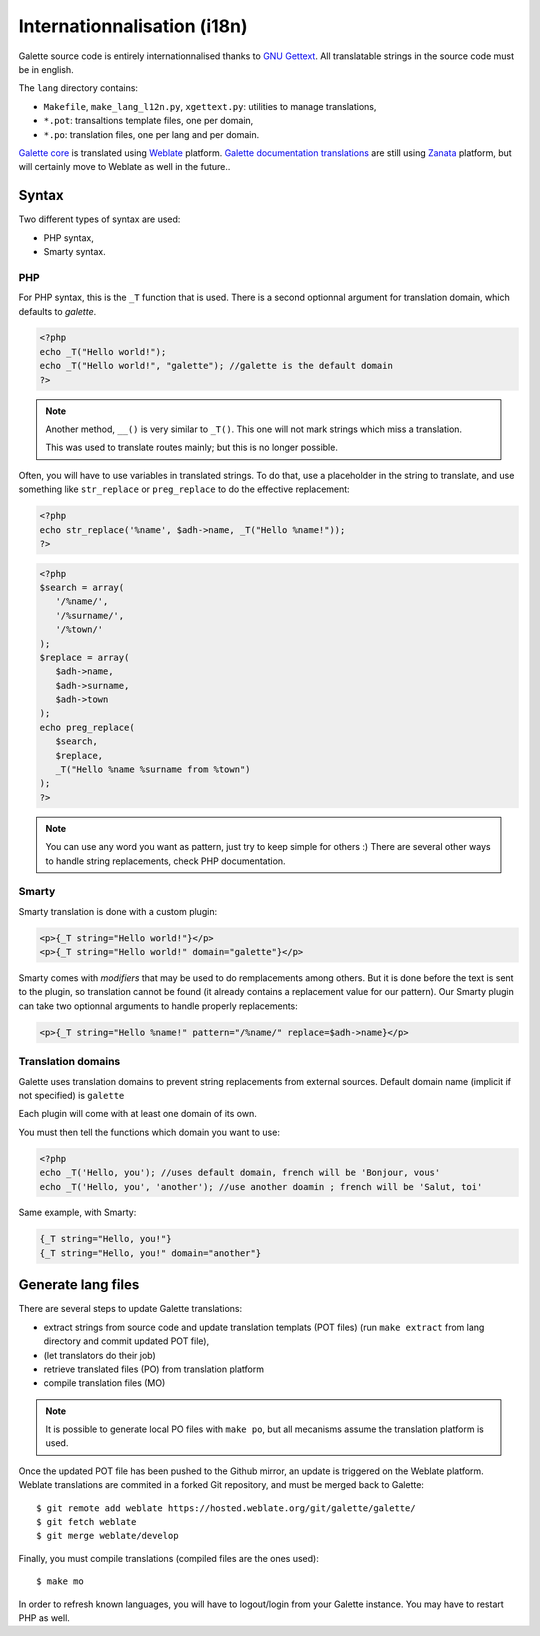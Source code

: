 .. _i18n:

****************************
Internationnalisation (i18n)
****************************

Galette source code is entirely internationnalised thanks to `GNU Gettext <https://www.gnu.org/software/gettext/>`_. All translatable strings in the source code must be in english.

The ``lang`` directory contains:

* ``Makefile``, ``make_lang_l12n.py``, ``xgettext.py``: utilities to manage translations,
* ``*.pot``: transaltions template files, one per domain,
* ``*.po``: translation files, one per lang and per domain.

`Galette core <https://hosted.weblate.org/projects/galette/galette/>`_ is translated using `Weblate <https://hosted.weblate.org/>`_ platform. `Galette documentation translations <https://translate.zanata.org/project/view/galettedoc>`_ are still using `Zanata <https://zanata.org/>`_ platform, but will certainly move to Weblate as well in the future..

.. _i18nsyntax:

Syntax
======

Two different types of syntax are used:

* PHP syntax,
* Smarty syntax.

PHP
---

For PHP syntax, this is the ``_T`` function that is used. There is a second optionnal argument for translation domain, which defaults to `galette`.

.. code-block:: php

   <?php
   echo _T("Hello world!");
   echo _T("Hello world!", "galette"); //galette is the default domain
   ?>

.. note::

   Another method, ``__()`` is very similar to ``_T()``. This one will not mark strings which miss a translation.

   This was used to translate routes mainly; but this is no longer possible.

Often, you will have to use variables in translated strings. To do that, use a placeholder in the string to translate, and use something like ``str_replace`` or ``preg_replace`` to do the effective replacement:

.. code-block:: php

   <?php
   echo str_replace('%name', $adh->name, _T("Hello %name!"));
   ?>

.. code-block:: php

   <?php
   $search = array(
      '/%name/',
      '/%surname/',
      '/%town/'
   );
   $replace = array(
      $adh->name,
      $adh->surname,
      $adh->town
   );
   echo preg_replace(
      $search,
      $replace,
      _T("Hello %name %surname from %town")
   );
   ?>

.. note::

   You can use any word you want as pattern, just try to keep simple for others :) There are several other ways to handle string replacements, check PHP documentation.

Smarty
------

Smarty translation is done with a custom plugin:

.. code-block:: smarty

   <p>{_T string="Hello world!"}</p>
   <p>{_T string="Hello world!" domain="galette"}</p>

Smarty comes with `modifiers` that may be used to do remplacements among others. But it is done before the text is sent to the plugin, so translation cannot be found (it already contains a replacement value for our pattern). Our Smarty plugin can take two optionnal arguments to handle properly replacements:

.. code-block:: smarty

   <p>{_T string="Hello %name!" pattern="/%name/" replace=$adh->name}</p>

Translation domains
-------------------

.. versionadded:: 0.9

Galette uses translation domains to prevent string replacements from external sources. Default domain name (implicit if not specified) is ``galette``

Each plugin will come with at least one domain of its own.

You must then tell the functions which domain you want to use:

.. code-block:: php

   <?php
   echo _T('Hello, you'); //uses default domain, french will be 'Bonjour, vous'
   echo _T('Hello, you', 'another'); //use another doamin ; french will be 'Salut, toi'

Same example, with Smarty:

.. code-block:: smarty

   {_T string="Hello, you!"}
   {_T string="Hello, you!" domain="another"}

Generate lang files
===================

There are several steps to update Galette translations:

* extract strings from source code and update translation templats (POT files) (run ``make extract`` from lang directory and commit updated POT file),
* (let translators do their job)
* retrieve translated files (PO) from translation platform
* compile translation files (MO)

.. note::

   It is possible to generate local PO files with ``make po``, but all mecanisms assume the translation platform is used.

Once the updated POT file has been pushed to the Github mirror, an update is triggered on the Weblate platform. Weblate translations are commited in a forked Git repository, and must be merged back to Galette:

::

   $ git remote add weblate https://hosted.weblate.org/git/galette/galette/
   $ git fetch weblate
   $ git merge weblate/develop

Finally, you must compile translations (compiled files are the ones used):

::

   $ make mo

In order to refresh known languages, you will have to logout/login from your Galette instance. You may have to restart PHP as well.
